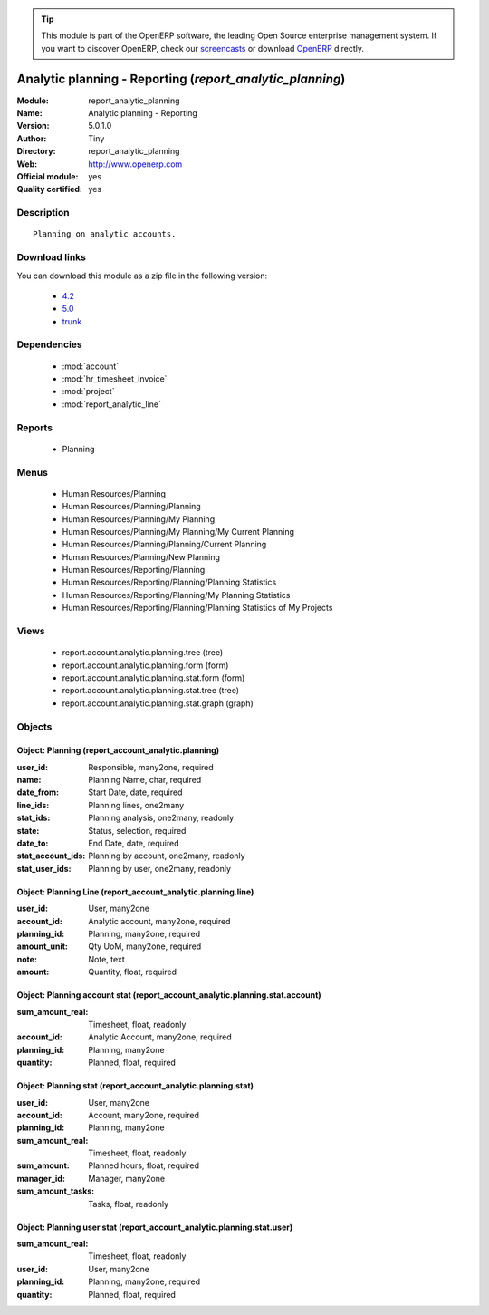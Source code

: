 
.. module:: report_analytic_planning
    :synopsis: Analytic planning - Reporting (Official, Quality Certified)
    :noindex:
.. 

.. raw:: html

      <br />
    <link rel="stylesheet" href="../_static/hide_objects_in_sidebar.css" type="text/css" />

.. tip:: This module is part of the OpenERP software, the leading Open Source 
  enterprise management system. If you want to discover OpenERP, check our 
  `screencasts <http://openerp.tv>`_ or download 
  `OpenERP <http://openerp.com>`_ directly.

.. raw:: html

    <div class="js-kit-rating" title="" permalink="" standalone="yes" path="/report_analytic_planning"></div>
    <script src="http://js-kit.com/ratings.js"></script>

Analytic planning - Reporting (*report_analytic_planning*)
==========================================================
:Module: report_analytic_planning
:Name: Analytic planning - Reporting
:Version: 5.0.1.0
:Author: Tiny
:Directory: report_analytic_planning
:Web: http://www.openerp.com
:Official module: yes
:Quality certified: yes

Description
-----------

::

  Planning on analytic accounts.

Download links
--------------

You can download this module as a zip file in the following version:

  * `4.2 <http://www.openerp.com/download/modules/4.2/report_analytic_planning.zip>`_
  * `5.0 <http://www.openerp.com/download/modules/5.0/report_analytic_planning.zip>`_
  * `trunk <http://www.openerp.com/download/modules/trunk/report_analytic_planning.zip>`_


Dependencies
------------

 * :mod:`account`
 * :mod:`hr_timesheet_invoice`
 * :mod:`project`
 * :mod:`report_analytic_line`

Reports
-------

 * Planning

Menus
-------

 * Human Resources/Planning
 * Human Resources/Planning/Planning
 * Human Resources/Planning/My Planning
 * Human Resources/Planning/My Planning/My Current Planning
 * Human Resources/Planning/Planning/Current Planning
 * Human Resources/Planning/New Planning
 * Human Resources/Reporting/Planning
 * Human Resources/Reporting/Planning/Planning Statistics
 * Human Resources/Reporting/Planning/My Planning Statistics
 * Human Resources/Reporting/Planning/Planning Statistics of My Projects

Views
-----

 * report.account.analytic.planning.tree (tree)
 * report.account.analytic.planning.form (form)
 * report.account.analytic.planning.stat.form (form)
 * report.account.analytic.planning.stat.tree (tree)
 * report.account.analytic.planning.stat.graph (graph)


Objects
-------

Object: Planning (report_account_analytic.planning)
###################################################



:user_id: Responsible, many2one, required





:name: Planning Name, char, required





:date_from: Start Date, date, required





:line_ids: Planning lines, one2many





:stat_ids: Planning analysis, one2many, readonly





:state: Status, selection, required





:date_to: End Date, date, required





:stat_account_ids: Planning by account, one2many, readonly





:stat_user_ids: Planning by user, one2many, readonly




Object: Planning Line (report_account_analytic.planning.line)
#############################################################



:user_id: User, many2one





:account_id: Analytic account, many2one, required





:planning_id: Planning, many2one, required





:amount_unit: Qty UoM, many2one, required





:note: Note, text





:amount: Quantity, float, required




Object: Planning account stat (report_account_analytic.planning.stat.account)
#############################################################################



:sum_amount_real: Timesheet, float, readonly





:account_id: Analytic Account, many2one, required





:planning_id: Planning, many2one





:quantity: Planned, float, required




Object: Planning stat (report_account_analytic.planning.stat)
#############################################################



:user_id: User, many2one





:account_id: Account, many2one, required





:planning_id: Planning, many2one





:sum_amount_real: Timesheet, float, readonly





:sum_amount: Planned hours, float, required





:manager_id: Manager, many2one





:sum_amount_tasks: Tasks, float, readonly




Object: Planning user stat (report_account_analytic.planning.stat.user)
#######################################################################



:sum_amount_real: Timesheet, float, readonly





:user_id: User, many2one





:planning_id: Planning, many2one, required





:quantity: Planned, float, required


